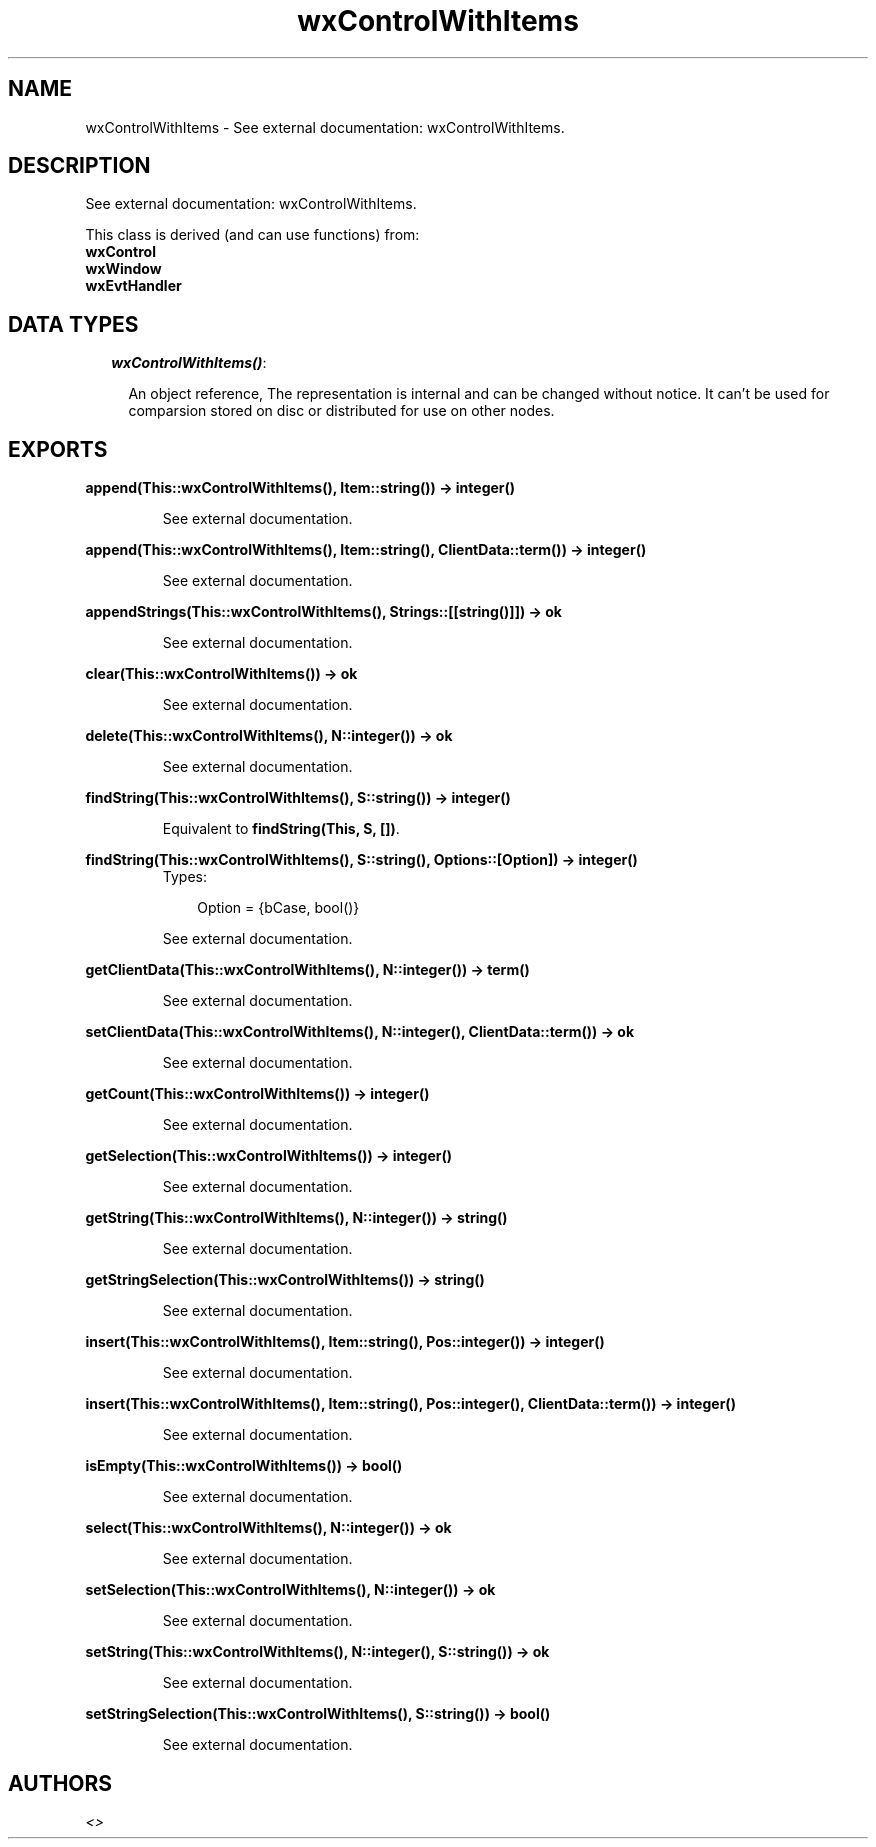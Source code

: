 .TH wxControlWithItems 3 "wxErlang 0.99" "" "Erlang Module Definition"
.SH NAME
wxControlWithItems \- See external documentation: wxControlWithItems.
.SH DESCRIPTION
.LP
See external documentation: wxControlWithItems\&.
.LP
This class is derived (and can use functions) from: 
.br
\fBwxControl\fR\& 
.br
\fBwxWindow\fR\& 
.br
\fBwxEvtHandler\fR\& 
.SH "DATA TYPES"

.RS 2
.TP 2
.B
\fIwxControlWithItems()\fR\&:

.RS 2
.LP
An object reference, The representation is internal and can be changed without notice\&. It can\&'t be used for comparsion stored on disc or distributed for use on other nodes\&.
.RE
.RE
.SH EXPORTS
.LP
.B
append(This::wxControlWithItems(), Item::string()) -> integer()
.br
.RS
.LP
See external documentation\&.
.RE
.LP
.B
append(This::wxControlWithItems(), Item::string(), ClientData::term()) -> integer()
.br
.RS
.LP
See external documentation\&.
.RE
.LP
.B
appendStrings(This::wxControlWithItems(), Strings::[[string()]]) -> ok
.br
.RS
.LP
See external documentation\&.
.RE
.LP
.B
clear(This::wxControlWithItems()) -> ok
.br
.RS
.LP
See external documentation\&.
.RE
.LP
.B
delete(This::wxControlWithItems(), N::integer()) -> ok
.br
.RS
.LP
See external documentation\&.
.RE
.LP
.B
findString(This::wxControlWithItems(), S::string()) -> integer()
.br
.RS
.LP
Equivalent to \fBfindString(This, S, [])\fR\&\&.
.RE
.LP
.B
findString(This::wxControlWithItems(), S::string(), Options::[Option]) -> integer()
.br
.RS
.TP 3
Types:

Option = {bCase, bool()}
.br
.RE
.RS
.LP
See external documentation\&.
.RE
.LP
.B
getClientData(This::wxControlWithItems(), N::integer()) -> term()
.br
.RS
.LP
See external documentation\&.
.RE
.LP
.B
setClientData(This::wxControlWithItems(), N::integer(), ClientData::term()) -> ok
.br
.RS
.LP
See external documentation\&.
.RE
.LP
.B
getCount(This::wxControlWithItems()) -> integer()
.br
.RS
.LP
See external documentation\&.
.RE
.LP
.B
getSelection(This::wxControlWithItems()) -> integer()
.br
.RS
.LP
See external documentation\&.
.RE
.LP
.B
getString(This::wxControlWithItems(), N::integer()) -> string()
.br
.RS
.LP
See external documentation\&.
.RE
.LP
.B
getStringSelection(This::wxControlWithItems()) -> string()
.br
.RS
.LP
See external documentation\&.
.RE
.LP
.B
insert(This::wxControlWithItems(), Item::string(), Pos::integer()) -> integer()
.br
.RS
.LP
See external documentation\&.
.RE
.LP
.B
insert(This::wxControlWithItems(), Item::string(), Pos::integer(), ClientData::term()) -> integer()
.br
.RS
.LP
See external documentation\&.
.RE
.LP
.B
isEmpty(This::wxControlWithItems()) -> bool()
.br
.RS
.LP
See external documentation\&.
.RE
.LP
.B
select(This::wxControlWithItems(), N::integer()) -> ok
.br
.RS
.LP
See external documentation\&.
.RE
.LP
.B
setSelection(This::wxControlWithItems(), N::integer()) -> ok
.br
.RS
.LP
See external documentation\&.
.RE
.LP
.B
setString(This::wxControlWithItems(), N::integer(), S::string()) -> ok
.br
.RS
.LP
See external documentation\&.
.RE
.LP
.B
setStringSelection(This::wxControlWithItems(), S::string()) -> bool()
.br
.RS
.LP
See external documentation\&.
.RE
.SH AUTHORS
.LP

.I
<>
